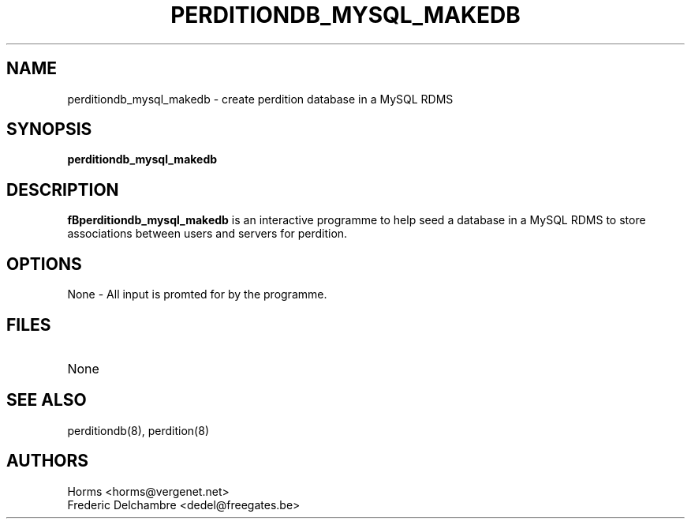 .\""""""""""""""""""""""""""""""""""""""""""""""""""""""""""""""""""""""
.\" perditiondb_mysql_makedb.8                        December 2000
.\" Horms                                             horms@vergenet.net
.\"
.\" perdition
.\" Mail retrieval proxy server
.\" Copyright (C) 2000  Horms <horms@vergenet.net>
.\" 
.\" This program is free software; you can redistribute it and/or
.\" modify it under the terms of the GNU General Public License as
.\" published by the Free Software Foundation; either version 2 of the
.\" License, or (at your option) any later version.
.\" 
.\" This program is distributed in the hope that it will be useful, but
.\" WITHOUT ANY WARRANTY; without even the implied warranty of
.\" MERCHANTABILITY or FITNESS FOR A PARTICULAR PURPOSE.  See the GNU
.\" General Public License for more details.
.\" 
.\" You should have received a copy of the GNU General Public License
.\" along with this program; if not, write to the Free Software
.\" Foundation, Inc., 59 Temple Place, Suite 330, Boston, MA
.\" 02111-1307  USA
.\"
.\""""""""""""""""""""""""""""""""""""""""""""""""""""""""""""""""""""""
.TH PERDITIONDB_MYSQL_MAKEDB 8 "26th December 2000"
.SH NAME
perditiondb_mysql_makedb \- create perdition database in a MySQL
RDMS
.SH SYNOPSIS
\fBperditiondb_mysql_makedb\fP
.SH DESCRIPTION
\fBfBperditiondb_mysql_makedb\fP is an interactive programme
to help seed a database in a MySQL RDMS to store associations
between users and servers for perdition.
.SH OPTIONS
.TP
None \- All input is promted for by the programme.
.SH FILES
.TP
None
.SH SEE ALSO
perditiondb(8), perdition(8)
.SH AUTHORS
.br
Horms <horms@vergenet.net>
.br
Frederic Delchambre <dedel@freegates.be>
